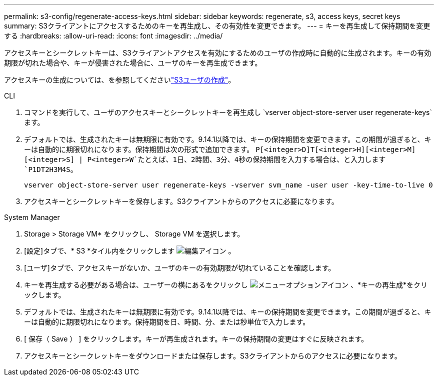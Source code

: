 ---
permalink: s3-config/regenerate-access-keys.html 
sidebar: sidebar 
keywords: regenerate, s3, access keys, secret keys 
summary: S3クライアントにアクセスするためのキーを再生成し、その有効性を変更できます。 
---
= キーを再生成して保持期間を変更する
:hardbreaks:
:allow-uri-read: 
:icons: font
:imagesdir: ../media/


[role="lead"]
アクセスキーとシークレットキーは、S3クライアントアクセスを有効にするためのユーザの作成時に自動的に生成されます。キーの有効期限が切れた場合や、キーが侵害された場合に、ユーザのキーを再生成できます。

アクセスキーの生成については、を参照してくださいlink:../s3-config/create-s3-user-task.html["S3ユーザの作成"]。

[role="tabbed-block"]
====
.CLI
--
. コマンドを実行して、ユーザのアクセスキーとシークレットキーを再生成し `vserver object-store-server user regenerate-keys`ます。
. デフォルトでは、生成されたキーは無期限に有効です。9.14.1以降では、キーの保持期間を変更できます。この期間が過ぎると、キーは自動的に期限切れになります。保持期間は次の形式で追加できます。 `P[<integer>D]T[<integer>H][<integer>M][<integer>S] | P<integer>W`たとえば、1日、2時間、3分、4秒の保持期間を入力する場合は、と入力します `P1DT2H3M4S`。
+
[listing]
----
vserver object-store-server user regenerate-keys -vserver svm_name -user user -key-time-to-live 0
----
. アクセスキーとシークレットキーを保存します。S3クライアントからのアクセスに必要になります。


--
.System Manager
--
. Storage > Storage VM* をクリックし、 Storage VM を選択します。
. [設定]タブで、* S3 *タイル内をクリックします image:icon_pencil.gif["編集アイコン"] 。
. [ユーザ]タブで、アクセスキーがないか、ユーザのキーの有効期限が切れていることを確認します。
. キーを再生成する必要がある場合は、ユーザーの横にあるをクリックし image:icon_kabob.gif["メニューオプションアイコン"] 、*キーの再生成*をクリックします。
. デフォルトでは、生成されたキーは無期限に有効です。9.14.1以降では、キーの保持期間を変更できます。この期間が過ぎると、キーは自動的に期限切れになります。保持期間を日、時間、分、または秒単位で入力します。
. [ 保存（ Save ） ] をクリックします。キーが再生成されます。キーの保持期間の変更はすぐに反映されます。
. アクセスキーとシークレットキーをダウンロードまたは保存します。S3クライアントからのアクセスに必要になります。


--
====
